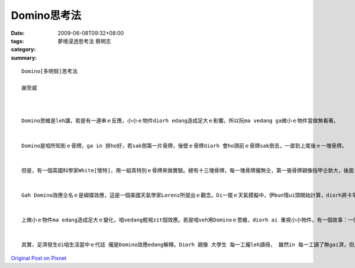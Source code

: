 Domino思考法
###############

:date: 2009-06-08T09:32+08:00
:tags: 
:category: 夢境浸透思考法                蔡明志
:summary: 


:: 

  Domino[多明努]思考法

  謝至威



  Domino思維是leh講，若是有一連串ｅ反應，小小ｅ物件diorh edang造成足大ｅ影響。所以阮ma vedang ga微小ｅ物件當做無看著。


  Domino是咱所知影ｅ骨牌，ga in 排ho好，若sak倒第一片骨牌，後壁ｅ骨牌diorh 會ho頭前ｅ骨牌sak倒去，一直到上尾後ｅ一塊骨牌。


  但是，有一個英國科學家White[懷特]，用一組真特別ｅ骨牌來做實驗。總有十三塊骨牌，每一塊骨牌攏無仝，第一張骨牌親像指甲仝款大，後面 ｅ骨牌攏比頭前ｅ大50%。 若照按呢排，最後ｅ一張骨牌比第一張大veh二百倍，第一張骨牌倒落ｅ時陣，會繼續推倒後面ｅ骨牌。經過計算，推倒最後一張骨牌ｅ力量，是第一張ｅ二十億倍，Domino效應是真正足可觀。


  Gah Domino效應仝名ｅ是蝴蝶效應，這是一個美國天氣學家Lorenz所提出ｅ觀念。Di一擺ｅ天氣模擬中，伊bun惰ui頭開始計算，diorh將卡早計算ｅ結果，拍入電腦內，伊diorh去樓腳lin咖啡。等伊轉來ｅ時陣，伊發現最後計算結果完全無仝。原來伊用.506 代替原本ｅ.506127，所算出來ｅ結果是天gah地ｅ差別。伊後來diorh提出一個講法，一隻di Brazil ｅ蝴蝶所造成ｅ氣流edang ho Texas做風颱，這diorh是足有名ｅ“蝴蝶效應”。


  上微小ｅ物件ma edang造成足大ｅ變化，咱vedang輕視zit個效應。若是咱veh用Dominoｅ思維，diorh ai 重視小小物件。有一個故事：一個人ho人關di一個無出口ｅ高塔內，只有一個窗仔edang出去，但是siunn guan，跳lue會摔死去。In某想veh救伊，但是伊無法度ga繩仔、拋到hiah guanｅ所在。Zit個人diorh想著一個方法，伊叫in某找來一隻金龜仔，di 伊頭上抹蜜糖，這金龜仔diorh往上爬去。金龜仔縛著一條綿索仔，綿索仔後壁gorh綁一條ka粗ｅ索仔，一直到一條edang ho人爬ｅ索仔，最後伊diorh用hit條索仔爬落去。按呢zit個人diorh用一隻金龜仔救著家己，你gam有想過一隻小小ｅ蟲edang完成zit款ｅ代誌？


  其實，足濟發生di咱生活當中ｅ代誌 攏是Domino效應edang解釋。Diorh 親像 大學生 每一工攏leh讀冊， 雖然in 每一工讀了無gai濟，但是四年了後，in讀ｅ物件gah學問ｅ深度攏差足濟ｅ。也有其他ｅ代誌edang用Domino效應來思考，你gam有想過？



`Original Post on Pixnet <http://daiqi007.pixnet.net/blog/post/28184585>`_